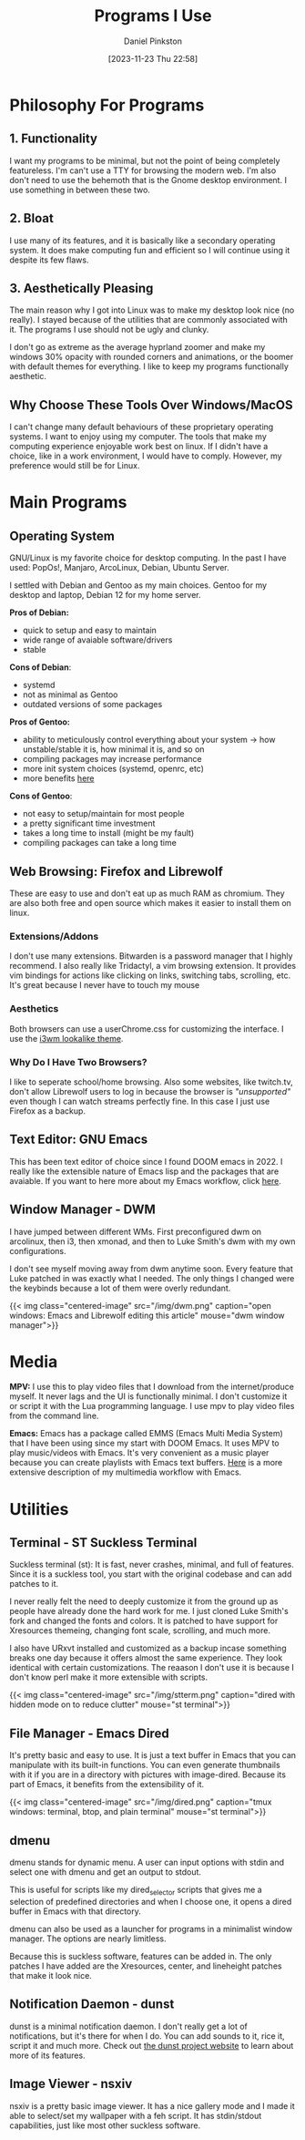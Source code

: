 #+title: Programs I Use
#+author: Daniel Pinkston
#+date: [2023-11-23 Thu 22:58]
#+type: publication

* Philosophy For Programs
** 1. Functionality
I want my programs to be minimal, but not the point of being completely featureless. I'm can't use a TTY for browsing the modern web. I'm also don't need to use the behemoth that is the Gnome desktop environment. I use something in between these two.
** 2. Bloat

I use many of its features, and it is basically like a secondary operating system. It does make computing fun and efficient so I will continue using it despite its few flaws.

** 3. Aesthetically Pleasing
The main reason why I got into Linux was to make my desktop look nice (no really). I stayed because of the utilities that are commonly associated with it. The programs I use should not be ugly and clunky.

I don't go as extreme as the average hyprland zoomer and make my windows 30% opacity with rounded corners and animations, or the boomer with default themes for everything. I like to keep my programs functionally aesthetic.

** Why Choose These Tools Over Windows/MacOS
I can't change many default behaviours of these proprietary operating systems. I want to enjoy using my computer. The tools that make my computing experience enjoyable work best on linux. If I didn't have a choice, like in a work environment, I would have to comply. However, my preference would still be for Linux.

* Main Programs
** Operating System
GNU/Linux is my favorite choice for desktop computing. In the past I have used: PopOs!, Manjaro, ArcoLinux, Debian, Ubuntu Server.

I settled with Debian and Gentoo as my main choices. Gentoo for my desktop and laptop, Debian 12 for my home server.

*Pros of Debian:*
+ quick to setup and easy to maintain
+ wide range of avaiable software/drivers
+ stable
  
*Cons of Debian*:
+ systemd
+ not as minimal as Gentoo
+ outdated versions of some packages

*Pros of Gentoo:*
+ ability to meticulously control everything about your system → how unstable/stable it is, how minimal it is, and so on
+ compiling packages may increase performance
+ more init system choices (systemd, openrc, etc)
+ more benefits [[https://wiki.gentoo.org/wiki/Benefits_of_Gentoo][here]]

*Cons of Gentoo*:
+ not easy to setup/maintain for most people
+ a pretty significant time investment
+ takes a long time to install (might be my fault)
+ compiling packages can take a long time

** Web Browsing: Firefox and Librewolf
These are easy to use and don't eat up as much RAM as chromium. They are also both free and open source which makes it easier to install them on linux.

*** Extensions/Addons
I don't use many extensions. Bitwarden is a password manager that I highly recommend. I also really like Tridactyl, a vim browsing extension. It provides vim bindings for actions like clicking on links, switching tabs, scrolling, etc. It's great because I never have to touch my mouse 
*** Aesthetics
Both browsers can use a userChrome.css for customizing the interface. I use the [[https://github.com/Dook97/firefox-qutebrowser-userchrome][i3wm lookalike theme]].
*** Why Do I Have Two Browsers?
I like to seperate school/home browsing. Also some websites, like twitch.tv, don't allow Librewolf users to log in because the browser is /"unsupported"/ even though I can watch streams perfectly fine. In this case I just use Firefox as a backup.

** Text Editor: GNU Emacs
This has been text editor of choice since I found DOOM emacs in 2022. I really like the extensible nature of Emacs lisp and the packages that are avaiable. If you want to here more about my Emacs workflow, click [[/coding/workflow][here]].

** Window Manager - DWM
I have jumped between different WMs. First preconfigured dwm on arcolinux, then i3, then xmonad, and then to Luke Smith's dwm with my own configurations.

I don't see myself moving away from dwm anytime soon. Every feature that Luke patched in was exactly what I needed. The only things I changed were the keybinds because a lot of them were overly redundant.

{{< img class="centered-image" src="/img/dwm.png" caption="open windows: Emacs and Librewolf editing this article" mouse="dwm window manager">}}

* Media
*MPV:* I use this to play video files that I download from the internet/produce myself. It never lags and the UI is functionally minimal. I don't customize it or script it with the Lua programming language. I use mpv to play video files from the command line.

*Emacs:* Emacs has a package called EMMS (Emacs Multi Media System) that I have been using since my start with DOOM Emacs. It uses MPV to play music/videos with Emacs. It's very convenient as a music player because you can create playlists with Emacs text buffers. [[/emacs/emms][Here]] is a more extensive description of my multimedia workflow with Emacs.
* Utilities
** Terminal - ST Suckless Terminal
Suckless terminal (st): It is fast, never crashes, minimal, and full of features. Since it is a suckless tool, you start with the original codebase and can add patches to it.

I never really felt the need to deeply customize it from the ground up as people have already done the hard work for me. I just cloned Luke Smith's fork and changed the fonts and colors. It is patched to have support for Xresources themeing, changing font scale, scrolling, and much more.

I also have URxvt installed and customized as a backup incase something breaks one day because it offers almost the same experience. They look identical with certain customizations. The reaason I don't use it is because I don't know perl make it more extensible with scripts.

{{< img class="centered-image" src="/img/stterm.png" caption="dired with hidden mode on to reduce clutter" mouse="st terminal">}}

** File Manager - Emacs Dired
It's pretty basic and easy to use. It is just a text buffer in Emacs that you can manipulate with its built-in functions. You can even generate thumbnails with it if you are in a directory with pictures with image-dired. Because its part of Emacs, it benefits from the extensibility of it.

{{< img class="centered-image" src="/img/dired.png" caption="tmux windows: terminal, btop, and plain terminal" mouse="st terminal">}}

** dmenu
dmenu stands for dynamic menu. A user can input options with stdin and select one with dmenu and get an output to stdout.

This is useful for scripts like my dired_selector scripts that gives me a selection of predefined directories and when I choose one, it opens a dired buffer in Emacs with that directory.

dmenu can also be used as a launcher for programs in a minimalist window manager. The options are nearly limitless.

Because this is suckless software, features can be added in. The only patches I have added are the Xresources, center, and lineheight patches that make it look nice.

** Notification Daemon - dunst
dunst is a minimal notification daemon. I don't really get a lot of notifications, but it's there for when I do. You can add sounds to it, rice it, script it and much more. Check out [[https://dunst-project.org/][the dunst project website]] to learn about more of its features.

** Image Viewer - nsxiv
nsxiv is a pretty basic image viewer. It has a nice gallery mode and I made it able to select/set my wallpaper with a feh script. It has stdin/stdout capabilities, just like most other suckless software.
